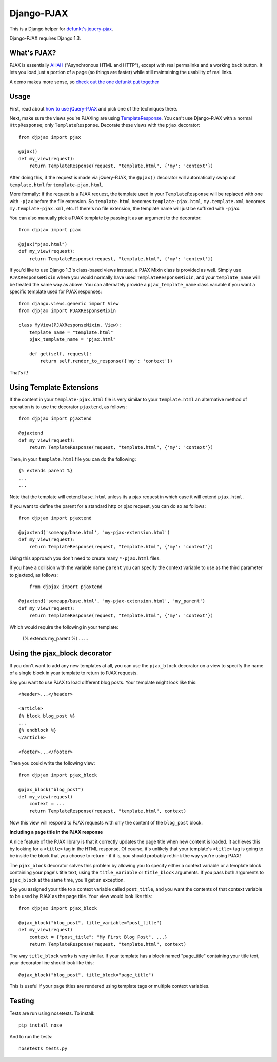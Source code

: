 Django-PJAX
===========

This is a Django helper for `defunkt's jquery-pjax`__. 

Django-PJAX requires Django 1.3.

What's PJAX?
------------

__ https://github.com/defunkt/jquery-pjax

PJAX is essentially AHAH__ ("Asynchronous HTML and HTTP"), except with real
permalinks and a working back button. It lets you load just a portion of a
page (so things are faster) while still maintaining the usability of real
links.

__ http://www.xfront.com/microformats/AHAH.html

A demo makes more sense, so `check out the one defunkt put together`__

__ http://pjax.heroku.com/

Usage
-----

First, read about `how to use jQuery-PJAX`__ and pick one of the techniques there.

__ https://github.com/defunkt/jquery-pjax

Next, make sure the views you're PJAXing are using TemplateResponse__. You can't use Django-PJAX with a normal ``HttpResponse``; only ``TemplateResponse``. Decorate these views with the ``pjax`` decorator::

    from djpjax import pjax
    
    @pjax()
    def my_view(request):
        return TemplateResponse(request, "template.html", {'my': 'context'})

__ http://django.me/TemplateResponse

After doing this, if the request is made via jQuery-PJAX, the ``@pjax()``
decorator will automatically swap out ``template.html`` for
``template-pjax.html``. 

More formally: if the request is a PJAX request, the template used in your
``TemplateResponse`` will be replaced with one with ``-pjax`` before the file
extension. So ``template.html`` becomes ``template-pjax.html``,
``my.template.xml`` becomes ``my.template-pjax.xml``, etc. If there's no file
extension, the template name will just be suffixed with ``-pjax``.

You can also manually pick a PJAX template by passing it as an argument to
the decorator::

    from djpjax import pjax
    
    @pjax("pjax.html")
    def my_view(request):
        return TemplateResponse(request, "template.html", {'my': 'context'})

If you'd like to use Django 1.3's class-based views instead, a PJAX Mixin class
is provided as well. Simply use ``PJAXResponseMixin`` where you would normally have
used ``TemplateResponseMixin``, and your ``template_name`` will be treated the same
way as above. You can alternately provide a ``pjax_template_name`` class variable
if you want a specific template used for PJAX responses::

    from django.views.generic import View
    from djpjax import PJAXResponseMixin

    class MyView(PJAXResponseMixin, View):
        template_name = "template.html"
        pjax_template_name = "pjax.html"

        def get(self, request):
            return self.render_to_response({'my': 'context'})

That's it!

Using Template Extensions
-------------------------

If the content in your ``template-pjax.html`` file is very similar to your 
``template.html`` an alternative method of operation is to use the decorator 
``pjaxtend``, as follows::

    from djpjax import pjaxtend
    
    @pjaxtend
    def my_view(request):
        return TemplateResponse(request, "template.html", {'my': 'context'})

Then, in your ``template.html`` file you can do the following::

    {% extends parent %}
    ...
    ...

Note that the template will extend ``base.html`` unless its a pjax request 
in which case it will extend ``pjax.html``.
 
If you want to define the parent for a standard http or pjax request, you can do 
so as follows::
 
    from djpjax import pjaxtend
    
    @pjaxtend('someapp/base.html', 'my-pjax-extension.html')
    def my_view(request):
        return TemplateResponse(request, "template.html", {'my': 'context'})
 
Using this approach you don't need to create many ``*-pjax.html`` files.

If you have a collision with the variable name ``parent`` you can specify the 
context variable to use as the third parameter to pjaxtexd, as follows::

	from djpjax import pjaxtend
    
    @pjaxtend('someapp/base.html', 'my-pjax-extension.html', 'my_parent')
    def my_view(request):
        return TemplateResponse(request, "template.html", {'my': 'context'})

Which would require the following in your template:

    {% extends my_parent %}
    ...
    ...

Using the pjax_block decorator
------------------------------

If you don't want to add any new templates at all, you can use the ``pjax_block``
decorator on a view to specify the name of a single block in your template to
return to PJAX requests.

Say you want to use PJAX to load different blog posts. Your template might look
like this::

    <header>...</header>

    <article>
    {% block blog_post %}
    ...
    {% endblock %}
    </article>

    <footer>...</footer>

Then you could write the following view::

    from djpjax import pjax_block

    @pjax_block("blog_post")
    def my_view(request)
        context = ...
        return TemplateResponse(request, "template.html", context)

Now this view will respond to PJAX requests with only the content of the
``blog_post`` block.

**Including a page title in the PJAX response**

A nice feature of the PJAX library is that it correctly updates the page title
when new content is loaded. It achieves this by looking for a ``<title>`` tag
in the HTML response. Of course, it's unlikely that your template's ``<title>``
tag is going to be inside the block that you choose to return - if it is, you
should probably rethink the way you're using PJAX!

The ``pjax_block`` decorator solves this problem by allowing you to specify either
a context variable or a template block containing your page's title text, using
the ``title_variable`` or ``title_block`` arguments. If you pass both arguments to
``pjax_block`` at the same time, you'll get an exception.

Say you assigned your title to a context variable called ``post_title``, and you
want the contents of that context variable to be used by PJAX as the page title.
Your view would look like this::

    from djpjax import pjax_block

    @pjax_block("blog_post", title_variable="post_title")
    def my_view(request)
        context = {"post_title": "My First Blog Post", ...}
        return TemplateResponse(request, "template.html", context)

The way ``title_block`` works is very similar. If your template has a block named
"page_title" containing your title text, your decorator line should look like this::

    @pjax_block("blog_post", title_block="page_title")

This is useful if your page titles are rendered using template tags or multiple
context variables.
 
Testing
-------

Tests are run using nosetests. To install::

	pip install nose

And to run the tests::

	nosetests tests.py